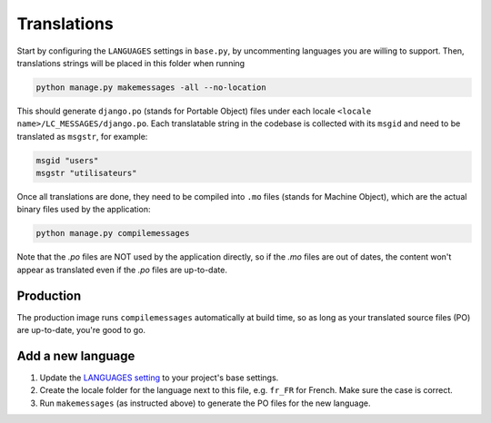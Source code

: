 ************
Translations
************

Start by configuring the ``LANGUAGES`` settings in ``base.py``, by uncommenting
languages you are willing to support. Then, translations strings will be placed
in this folder when running

.. code:: bash

    python manage.py makemessages -all --no-location

This should generate ``django.po`` (stands for Portable Object) files under
each locale ``<locale name>/LC_MESSAGES/django.po``. Each translatable string
in the codebase is collected with its ``msgid`` and need to be translated as
``msgstr``, for example:

.. code:: po

    msgid "users"
    msgstr "utilisateurs"

Once all translations are done, they need to be compiled into ``.mo`` files
(stands for Machine Object), which are the actual binary files used by the
application:

.. code:: bash

    python manage.py compilemessages

Note that the `.po` files are NOT used by the application directly, so if the
`.mo` files are out of dates, the content won't appear as translated even if
the `.po` files are up-to-date.

Production
==========

The production image runs ``compilemessages`` automatically at build time, so
as long as your translated source files (PO) are up-to-date, you're good to go.

Add a new language
==================

1. Update the `LANGUAGES setting`_ to your project's base settings.
2. Create the locale folder for the language next to this file, e.g. ``fr_FR``
   for French. Make sure the case is correct.
3. Run ``makemessages`` (as instructed above) to generate the PO files for the
   new language.

.. _LANGUAGES setting: https://docs.djangoproject.com/en/stable/ref/settings/#std-setting-LANGUAGES
